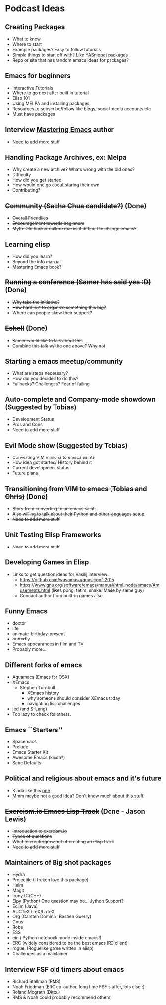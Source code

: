 * Podcast Ideas

** Creating Packages

- What to know
- Where to start
- Example packages? Easy to follow tuturials
- Simple things to start off with? Like YASnippet packages
- Repo or site that has random emacs ideas for packages?

** Emacs for beginners
- Interactive Tutorials
- Where to go next after built in tutorial
- Elisp 101
- Using MELPA and installing packages
- Resources to subscribe/follow like blogs, social media accounts etc
- Must have packages

** Interview _Mastering Emacs_ author
- Need to add more stuff

** Handling Package Archives, ex: Melpa

- Why create a new archive? Whats wrong with the old ones?
- Difficulty
- How did you get started
- How would one go about staring their own
- Contributing?

** +Community (Sacha Chua candidate?)+ (Done)

- +Overall Friendlies+
- +Encouragement towards beginners+
- +Myth: Old hacker culture makes it difficult to change emacs?+

** Learning elisp

- How did you learn?
- Beyond the info manual
- Mastering Emacs book?

** +Running a conference (Samer has said yes :D)+ (Done)

- +Why take the initiative?+
- +How hard is it to organize something this big?+
- +Where can people show their support?+

** +Eshell+ (Done)
- +Samer would like to talk about this+
- +Combine this talk w/ the one above? Why not+

** Starting a emacs meetup/community

- What are steps necessary?
- How did you decided to do this?
- Fallbacks? Challenges? Fear of failing

** Auto-complete and Company-mode showdown (Suggested by Tobias)
- Development Status
- Pros and Cons
- Need to add more stuff

** Evil Mode show (Suggested by Tobias)
- Converting VIM minions to emacs saints
- How idea got started/ History behind it
- Current development status
- Future plans

** +Transitioning from VIM to emacs (Tobias and Chris)+ (Done)
- +Story from converting to an emacs saint.+
- +Also willing to talk about their Python and other languages setup+
- +Need to add more stuff+

** Unit Testing Elisp Frameworks
- Need to add more stuff

** Developing Games in Elisp
- Links to get question ideas for Vasilij interview:
  + https://github.com/wasamasa/quasiconf-2015
  + https://www.gnu.org/software/emacs/manual/html_node/emacs/Amusements.html (likes pong, tetirs, snake. Made by same guy)
  + Concact author from built-in games also.

** Funny Emacs
- doctor
- life
- animate-birthday-present
- butterfly
- Emacs appearances in film and TV
- Probably more...

** Different forks of emacs
- Aquamacs (Emacs for OSX)
- XEmacs
  + Stephen Turnbull
    + XEmacs history
    + why someone should consider XEmacs today
    + navigating lisp challenges
- jed (and S-Lang)
- Too lazy to check for others.

** Emacs ``Starters''
- Spacemacs
- Prelude
- Emacs Starter Kit
- Awesome Emacs (kinda?)
- Sane Defaults

** Political and religious about emacs and it's future
- Kinda like this [[https://www.reddit.com/r/programming/comments/2rtumb/current_emacs_maintainer_disagrees_with_rms_id_be/][one]]
- Mmm maybe not a good idea? Don't know much about this stuff.

** +Exercism.io Emacs Lisp Track+ (Done - Jason Lewis)
- +Introduction to exercism.io+
- +Types of questions+
- +What to create/grow out of creating an elisp track+
- +Need to add more stuff+

** Maintainers of Big shot packages
- Hydra
- Projectile (I freken love this package)
- Helm
- Magit
- Irony (C/C++)
- Elpy (Python) One question may be... Jython Support?
- Eclim (Java)
- AUCTeX (TeX/LaTeX)
- Org (Carsten Dominik, Bastien Guerry)
- Gnus
- Robe
- ESS
- ein (iPython notebook mode inside emacs!)
- ERC (widely considered to be the best emacs IRC client)
- roguel (Roguelike game written in elisp)
- Challenges as a maintainer

** Interview FSF old timers about emacs
- Richard Stallman (RMS)
- Noah Friedman (ERC co-author, long time FSF staffer, lots else :)
- Roland Mcgrath (Ditto.)
- RMS & Noah could probably recommend others)

